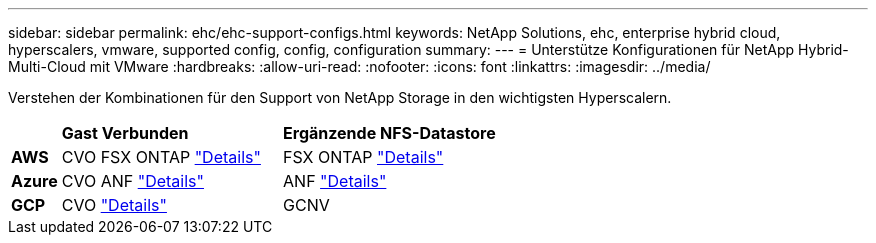---
sidebar: sidebar 
permalink: ehc/ehc-support-configs.html 
keywords: NetApp Solutions, ehc, enterprise hybrid cloud, hyperscalers, vmware, supported config, config, configuration 
summary:  
---
= Unterstütze Konfigurationen für NetApp Hybrid-Multi-Cloud mit VMware
:hardbreaks:
:allow-uri-read: 
:nofooter: 
:icons: font
:linkattrs: 
:imagesdir: ../media/


[role="lead"]
Verstehen der Kombinationen für den Support von NetApp Storage in den wichtigsten Hyperscalern.

[cols="10%, 45%, 45%"]
|===


|  | *Gast Verbunden* | *Ergänzende NFS-Datastore* 


| *AWS* | CVO FSX ONTAP link:aws-guest.html["Details"] | FSX ONTAP link:aws-native-overview.html["Details"] 


| *Azure* | CVO ANF link:azure-guest.html["Details"] | ANF link:azure-native-overview.html["Details"] 


| *GCP* | CVO link:gcp-guest.html["Details"] | GCNV 
|===
